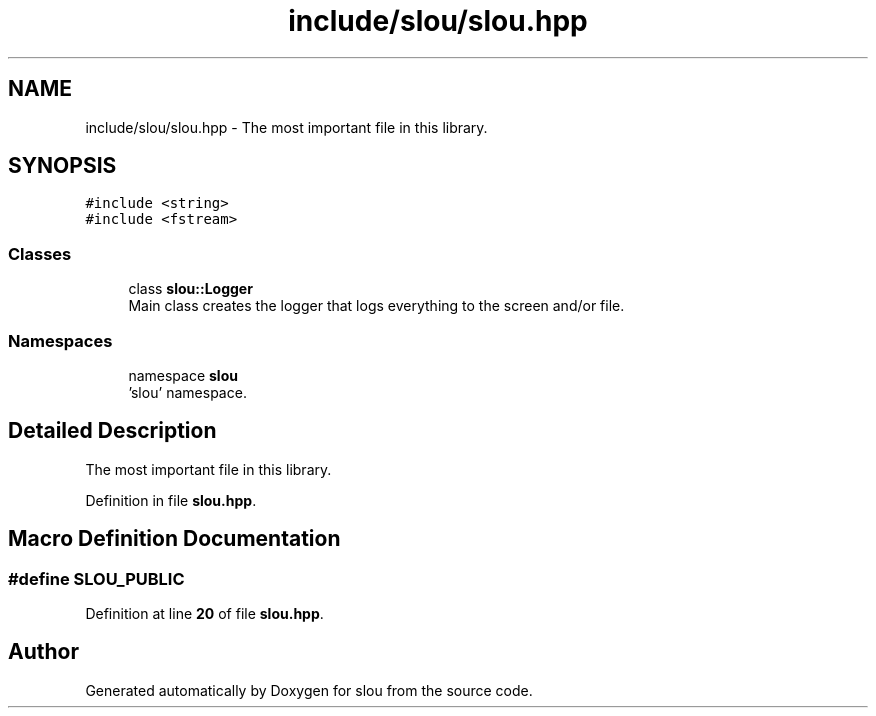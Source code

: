 .TH "include/slou/slou.hpp" 3 "Mon Mar 13 2023" "Version v1.0.0" "slou" \" -*- nroff -*-
.ad l
.nh
.SH NAME
include/slou/slou.hpp \- The most important file in this library\&.  

.SH SYNOPSIS
.br
.PP
\fC#include <string>\fP
.br
\fC#include <fstream>\fP
.br

.SS "Classes"

.in +1c
.ti -1c
.RI "class \fBslou::Logger\fP"
.br
.RI "Main class creates the logger that logs everything to the screen and/or file\&. "
.in -1c
.SS "Namespaces"

.in +1c
.ti -1c
.RI "namespace \fBslou\fP"
.br
.RI "'slou' namespace\&. "
.in -1c
.SH "Detailed Description"
.PP 
The most important file in this library\&. 


.PP
Definition in file \fBslou\&.hpp\fP\&.
.SH "Macro Definition Documentation"
.PP 
.SS "#define SLOU_PUBLIC"

.PP
Definition at line \fB20\fP of file \fBslou\&.hpp\fP\&.
.SH "Author"
.PP 
Generated automatically by Doxygen for slou from the source code\&.
